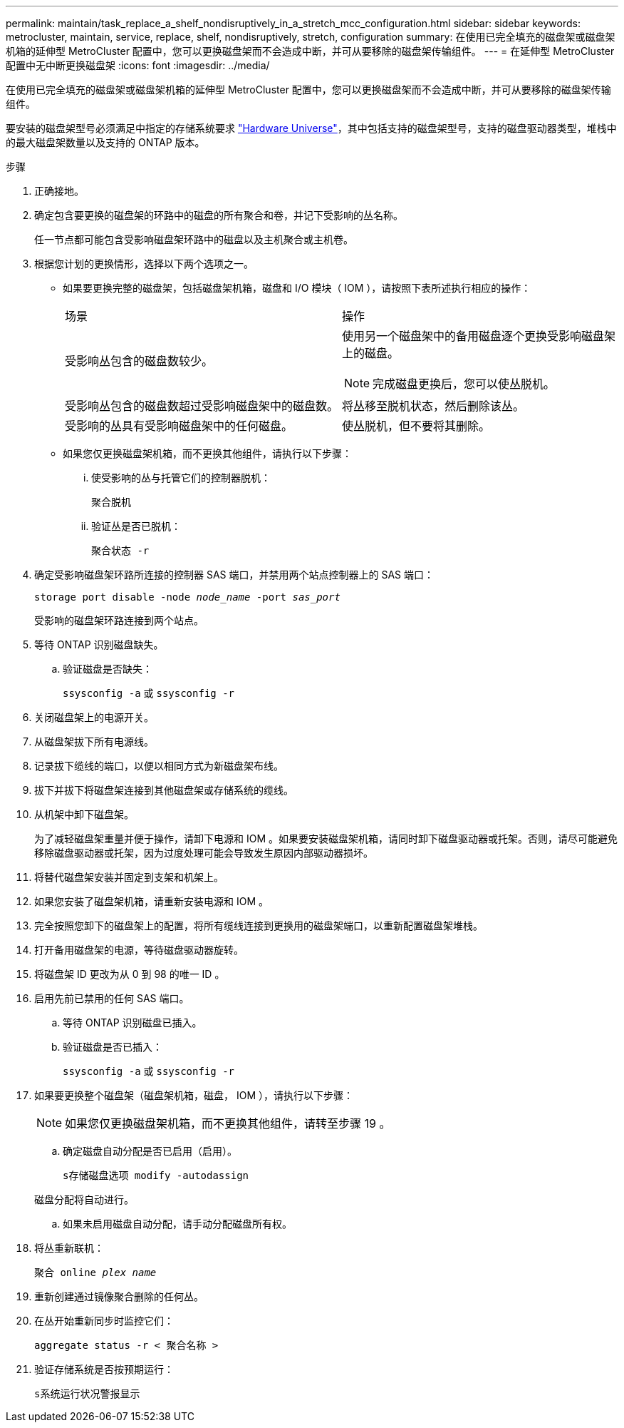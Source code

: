 ---
permalink: maintain/task_replace_a_shelf_nondisruptively_in_a_stretch_mcc_configuration.html 
sidebar: sidebar 
keywords: metrocluster, maintain, service, replace, shelf, nondisruptively, stretch, configuration 
summary: 在使用已完全填充的磁盘架或磁盘架机箱的延伸型 MetroCluster 配置中，您可以更换磁盘架而不会造成中断，并可从要移除的磁盘架传输组件。 
---
= 在延伸型 MetroCluster 配置中无中断更换磁盘架
:icons: font
:imagesdir: ../media/


[role="lead"]
在使用已完全填充的磁盘架或磁盘架机箱的延伸型 MetroCluster 配置中，您可以更换磁盘架而不会造成中断，并可从要移除的磁盘架传输组件。

要安装的磁盘架型号必须满足中指定的存储系统要求 link:https://hwu.netapp.com["Hardware Universe"^]，其中包括支持的磁盘架型号，支持的磁盘驱动器类型，堆栈中的最大磁盘架数量以及支持的 ONTAP 版本。

.步骤
. 正确接地。
. 确定包含要更换的磁盘架的环路中的磁盘的所有聚合和卷，并记下受影响的丛名称。
+
任一节点都可能包含受影响磁盘架环路中的磁盘以及主机聚合或主机卷。

. 根据您计划的更换情形，选择以下两个选项之一。
+
** 如果要更换完整的磁盘架，包括磁盘架机箱，磁盘和 I/O 模块（ IOM ），请按照下表所述执行相应的操作：
+
|===


| 场景 | 操作 


 a| 
受影响丛包含的磁盘数较少。
 a| 
使用另一个磁盘架中的备用磁盘逐个更换受影响磁盘架上的磁盘。


NOTE: 完成磁盘更换后，您可以使丛脱机。



 a| 
受影响丛包含的磁盘数超过受影响磁盘架中的磁盘数。
 a| 
将丛移至脱机状态，然后删除该丛。



 a| 
受影响的丛具有受影响磁盘架中的任何磁盘。
 a| 
使丛脱机，但不要将其删除。

|===
** 如果您仅更换磁盘架机箱，而不更换其他组件，请执行以下步骤：
+
... 使受影响的丛与托管它们的控制器脱机：
+
`聚合脱机`

... 验证丛是否已脱机：
+
`聚合状态 -r`





. 确定受影响磁盘架环路所连接的控制器 SAS 端口，并禁用两个站点控制器上的 SAS 端口：
+
`storage port disable -node _node_name_ -port _sas_port_`

+
受影响的磁盘架环路连接到两个站点。

. 等待 ONTAP 识别磁盘缺失。
+
.. 验证磁盘是否缺失：
+
`ssysconfig -a` 或 `ssysconfig -r`



. 关闭磁盘架上的电源开关。
. 从磁盘架拔下所有电源线。
. 记录拔下缆线的端口，以便以相同方式为新磁盘架布线。
. 拔下并拔下将磁盘架连接到其他磁盘架或存储系统的缆线。
. 从机架中卸下磁盘架。
+
为了减轻磁盘架重量并便于操作，请卸下电源和 IOM 。如果要安装磁盘架机箱，请同时卸下磁盘驱动器或托架。否则，请尽可能避免移除磁盘驱动器或托架，因为过度处理可能会导致发生原因内部驱动器损坏。

. 将替代磁盘架安装并固定到支架和机架上。
. 如果您安装了磁盘架机箱，请重新安装电源和 IOM 。
. 完全按照您卸下的磁盘架上的配置，将所有缆线连接到更换用的磁盘架端口，以重新配置磁盘架堆栈。
. 打开备用磁盘架的电源，等待磁盘驱动器旋转。
. 将磁盘架 ID 更改为从 0 到 98 的唯一 ID 。
. 启用先前已禁用的任何 SAS 端口。
+
.. 等待 ONTAP 识别磁盘已插入。
.. 验证磁盘是否已插入：
+
`ssysconfig -a` 或 `ssysconfig -r`



. 如果要更换整个磁盘架（磁盘架机箱，磁盘， IOM ），请执行以下步骤：
+

NOTE: 如果您仅更换磁盘架机箱，而不更换其他组件，请转至步骤 19 。

+
.. 确定磁盘自动分配是否已启用（启用）。
+
`s存储磁盘选项 modify -autodassign`

+
磁盘分配将自动进行。

.. 如果未启用磁盘自动分配，请手动分配磁盘所有权。


. 将丛重新联机：
+
`聚合 online _plex name_`

. 重新创建通过镜像聚合删除的任何丛。
. 在丛开始重新同步时监控它们：
+
`aggregate status -r < 聚合名称 >`

. 验证存储系统是否按预期运行：
+
`s系统运行状况警报显示`



